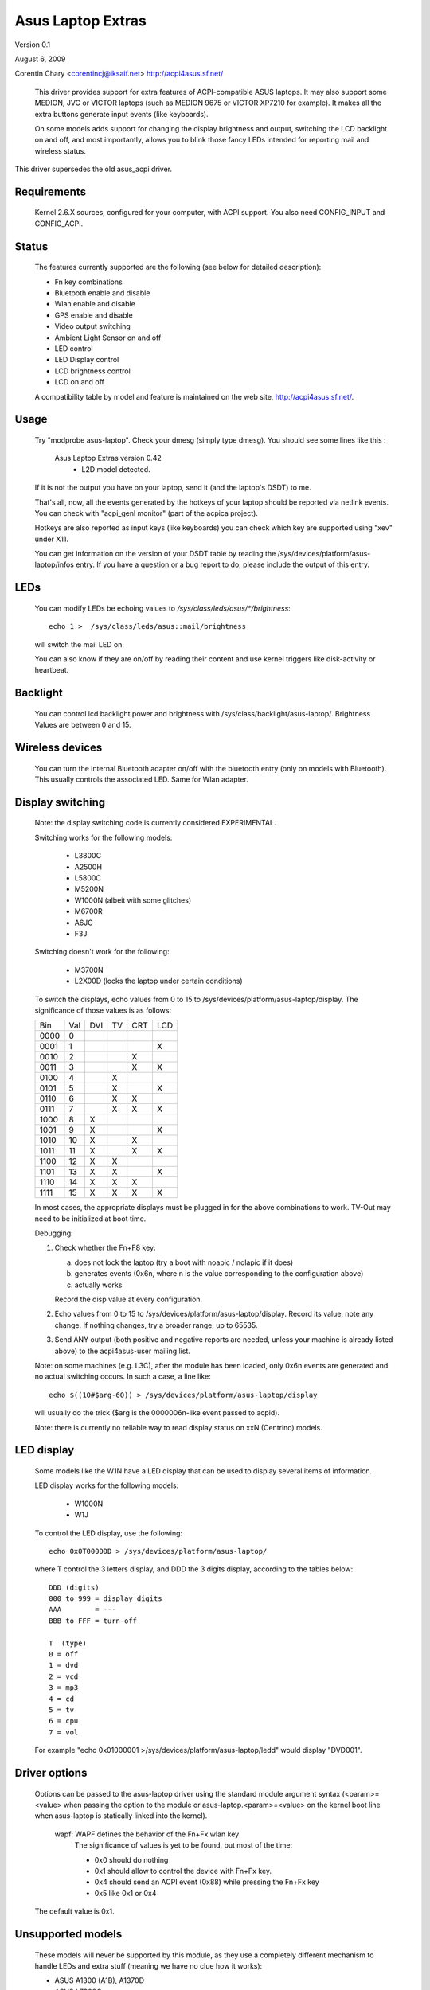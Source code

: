 ==================
Asus Laptop Extras
==================

Version 0.1

August 6, 2009

Corentin Chary <corentincj@iksaif.net>
http://acpi4asus.sf.net/

 This driver provides support for extra features of ACPI-compatible ASUS laptops.
 It may also support some MEDION, JVC or VICTOR laptops (such as MEDION 9675 or
 VICTOR XP7210 for example). It makes all the extra buttons generate input
 events (like keyboards).

 On some models adds support for changing the display brightness and output,
 switching the LCD backlight on and off, and most importantly, allows you to
 blink those fancy LEDs intended for reporting mail and wireless status.

This driver supersedes the old asus_acpi driver.

Requirements
------------

  Kernel 2.6.X sources, configured for your computer, with ACPI support.
  You also need CONFIG_INPUT and CONFIG_ACPI.

Status
------

 The features currently supported are the following (see below for
 detailed description):

 - Fn key combinations
 - Bluetooth enable and disable
 - Wlan enable and disable
 - GPS enable and disable
 - Video output switching
 - Ambient Light Sensor on and off
 - LED control
 - LED Display control
 - LCD brightness control
 - LCD on and off

 A compatibility table by model and feature is maintained on the web
 site, http://acpi4asus.sf.net/.

Usage
-----

  Try "modprobe asus-laptop". Check your dmesg (simply type dmesg). You should
  see some lines like this :

      Asus Laptop Extras version 0.42
        - L2D model detected.

  If it is not the output you have on your laptop, send it (and the laptop's
  DSDT) to me.

  That's all, now, all the events generated by the hotkeys of your laptop
  should be reported via netlink events. You can check with
  "acpi_genl monitor" (part of the acpica project).

  Hotkeys are also reported as input keys (like keyboards) you can check
  which key are supported using "xev" under X11.

  You can get information on the version of your DSDT table by reading the
  /sys/devices/platform/asus-laptop/infos entry. If you have a question or a
  bug report to do, please include the output of this entry.

LEDs
----

  You can modify LEDs be echoing values to `/sys/class/leds/asus/*/brightness`::

    echo 1 >  /sys/class/leds/asus::mail/brightness

  will switch the mail LED on.

  You can also know if they are on/off by reading their content and use
  kernel triggers like disk-activity or heartbeat.

Backlight
---------

  You can control lcd backlight power and brightness with
  /sys/class/backlight/asus-laptop/. Brightness Values are between 0 and 15.

Wireless devices
----------------

  You can turn the internal Bluetooth adapter on/off with the bluetooth entry
  (only on models with Bluetooth). This usually controls the associated LED.
  Same for Wlan adapter.

Display switching
-----------------

  Note: the display switching code is currently considered EXPERIMENTAL.

  Switching works for the following models:

    - L3800C
    - A2500H
    - L5800C
    - M5200N
    - W1000N (albeit with some glitches)
    - M6700R
    - A6JC
    - F3J

  Switching doesn't work for the following:

    - M3700N
    - L2X00D (locks the laptop under certain conditions)

  To switch the displays, echo values from 0 to 15 to
  /sys/devices/platform/asus-laptop/display. The significance of those values
  is as follows:

  +-------+-----+-----+-----+-----+-----+
  | Bin   | Val | DVI | TV  | CRT | LCD |
  +-------+-----+-----+-----+-----+-----+
  | 0000  |   0 |     |     |     |     |
  +-------+-----+-----+-----+-----+-----+
  | 0001  |   1 |     |     |     |  X  |
  +-------+-----+-----+-----+-----+-----+
  | 0010  |   2 |     |     |  X  |     |
  +-------+-----+-----+-----+-----+-----+
  | 0011  |   3 |     |     |  X  |  X  |
  +-------+-----+-----+-----+-----+-----+
  | 0100  |   4 |     |  X  |     |     |
  +-------+-----+-----+-----+-----+-----+
  | 0101  |   5 |     |  X  |     | X   |
  +-------+-----+-----+-----+-----+-----+
  | 0110  |   6 |     |  X  |  X  |     |
  +-------+-----+-----+-----+-----+-----+
  | 0111  |   7 |     |  X  |  X  |  X  |
  +-------+-----+-----+-----+-----+-----+
  | 1000  |   8 |  X  |     |     |     |
  +-------+-----+-----+-----+-----+-----+
  | 1001  |   9 |  X  |     |     |  X  |
  +-------+-----+-----+-----+-----+-----+
  | 1010  |  10 |  X  |     |  X  |     |
  +-------+-----+-----+-----+-----+-----+
  | 1011  |  11 |  X  |     |  X  |  X  |
  +-------+-----+-----+-----+-----+-----+
  | 1100  |  12 |  X  |  X  |     |     |
  +-------+-----+-----+-----+-----+-----+
  | 1101  |  13 |  X  |  X  |     |  X  |
  +-------+-----+-----+-----+-----+-----+
  | 1110  |  14 |  X  |  X  |  X  |     |
  +-------+-----+-----+-----+-----+-----+
  | 1111  |  15 |  X  |  X  |  X  |  X  |
  +-------+-----+-----+-----+-----+-----+

  In most cases, the appropriate displays must be plugged in for the above
  combinations to work. TV-Out may need to be initialized at boot time.

  Debugging:

  1) Check whether the Fn+F8 key:

     a) does not lock the laptop (try a boot with noapic / nolapic if it does)
     b) generates events (0x6n, where n is the value corresponding to the
        configuration above)
     c) actually works

     Record the disp value at every configuration.
  2) Echo values from 0 to 15 to /sys/devices/platform/asus-laptop/display.
     Record its value, note any change. If nothing changes, try a broader range,
     up to 65535.
  3) Send ANY output (both positive and negative reports are needed, unless your
     machine is already listed above) to the acpi4asus-user mailing list.

  Note: on some machines (e.g. L3C), after the module has been loaded, only 0x6n
  events are generated and no actual switching occurs. In such a case, a line
  like::

    echo $((10#$arg-60)) > /sys/devices/platform/asus-laptop/display

  will usually do the trick ($arg is the 0000006n-like event passed to acpid).

  Note: there is currently no reliable way to read display status on xxN
  (Centrino) models.

LED display
-----------

  Some models like the W1N have a LED display that can be used to display
  several items of information.

  LED display works for the following models:

    - W1000N
    - W1J

  To control the LED display, use the following::

    echo 0x0T000DDD > /sys/devices/platform/asus-laptop/

  where T control the 3 letters display, and DDD the 3 digits display,
  according to the tables below::

         DDD (digits)
         000 to 999 = display digits
         AAA        = ---
         BBB to FFF = turn-off

         T  (type)
         0 = off
         1 = dvd
         2 = vcd
         3 = mp3
         4 = cd
         5 = tv
         6 = cpu
         7 = vol

  For example "echo 0x01000001 >/sys/devices/platform/asus-laptop/ledd"
  would display "DVD001".

Driver options
--------------

 Options can be passed to the asus-laptop driver using the standard
 module argument syntax (<param>=<value> when passing the option to the
 module or asus-laptop.<param>=<value> on the kernel boot line when
 asus-laptop is statically linked into the kernel).

	     wapf: WAPF defines the behavior of the Fn+Fx wlan key
		   The significance of values is yet to be found, but
		   most of the time:

		   - 0x0 should do nothing
		   - 0x1 should allow to control the device with Fn+Fx key.
		   - 0x4 should send an ACPI event (0x88) while pressing the Fn+Fx key
		   - 0x5 like 0x1 or 0x4

 The default value is 0x1.

Unsupported models
------------------

 These models will never be supported by this module, as they use a completely
 different mechanism to handle LEDs and extra stuff (meaning we have no clue
 how it works):

 - ASUS A1300 (A1B), A1370D
 - ASUS L7300G
 - ASUS L8400

Patches, Errors, Questions
--------------------------

 I appreciate any success or failure
 reports, especially if they add to or correct the compatibility table.
 Please include the following information in your report:

 - Asus model name
 - a copy of your ACPI tables, using the "acpidump" utility
 - a copy of /sys/devices/platform/asus-laptop/infos
 - which driver features work and which don't
 - the observed behavior of non-working features

 Any other comments or patches are also more than welcome.

 acpi4asus-user@lists.sourceforge.net

 https://sourceforge.net/projects/acpi4asus
